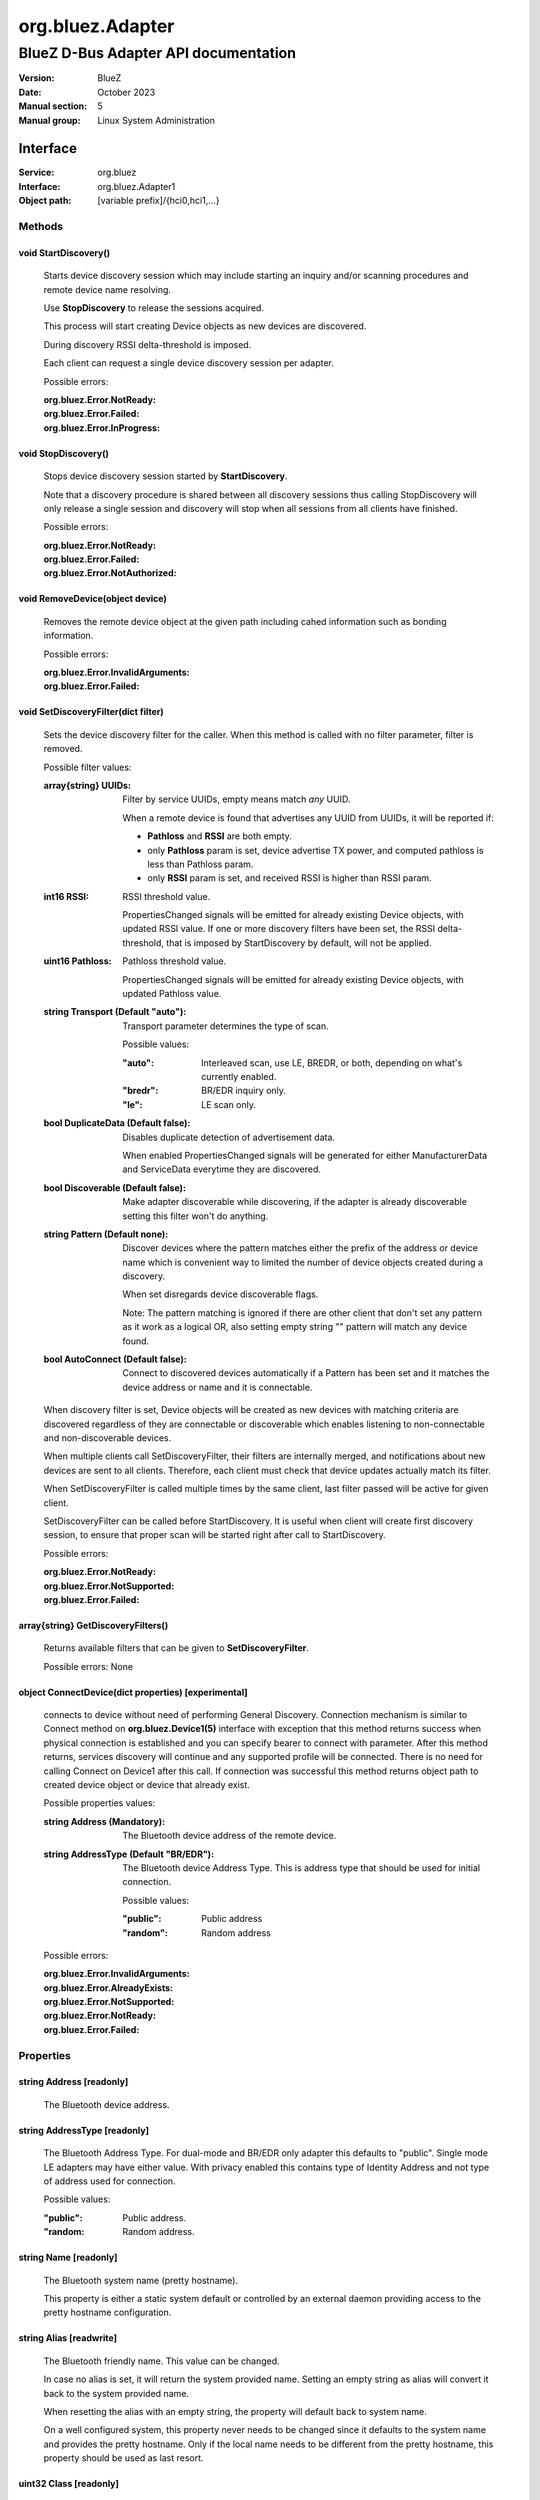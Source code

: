 =================
org.bluez.Adapter
=================

-------------------------------------
BlueZ D-Bus Adapter API documentation
-------------------------------------

:Version: BlueZ
:Date: October 2023
:Manual section: 5
:Manual group: Linux System Administration

Interface
=========

:Service:	org.bluez
:Interface:	org.bluez.Adapter1
:Object path:	[variable prefix]/{hci0,hci1,...}

Methods
-------

void StartDiscovery()
`````````````````````

	Starts device discovery session which may include starting an inquiry
	and/or scanning procedures and remote device name resolving.

	Use **StopDiscovery** to release the sessions acquired.

	This process will start creating Device objects as new devices are
	discovered.

	During discovery RSSI delta-threshold is imposed.

	Each client can request a single device discovery session per adapter.

	Possible errors:

	:org.bluez.Error.NotReady:
	:org.bluez.Error.Failed:
	:org.bluez.Error.InProgress:

void StopDiscovery()
````````````````````

	Stops device discovery session started by **StartDiscovery**.

	Note that a discovery procedure is shared between all discovery sessions
	thus calling StopDiscovery will only release a single session and
	discovery will stop when all sessions from all clients have finished.

	Possible errors:

	:org.bluez.Error.NotReady:
	:org.bluez.Error.Failed:
	:org.bluez.Error.NotAuthorized:

void RemoveDevice(object device)
````````````````````````````````

	Removes the remote device object at the given path including cahed
	information such as bonding information.

	Possible errors:

	:org.bluez.Error.InvalidArguments:
	:org.bluez.Error.Failed:

void SetDiscoveryFilter(dict filter)
````````````````````````````````````

	Sets the device discovery filter for the caller. When this method is
	called with no filter parameter, filter is removed.

	Possible filter values:

	:array{string} UUIDs:

		Filter by service UUIDs, empty means match *any* UUID.

		When a remote device is found that advertises any UUID from
		UUIDs, it will be reported if:

		- **Pathloss** and **RSSI** are both empty.
		- only **Pathloss** param is set, device advertise TX power, and
		  computed pathloss is less than Pathloss param.
		- only **RSSI** param is set, and received RSSI is higher
		  than RSSI param.

	:int16 RSSI:

		RSSI threshold value.

		PropertiesChanged signals will be emitted for already existing
		Device objects, with updated RSSI value. If one or more
		discovery filters have been set, the RSSI delta-threshold, that
		is imposed by StartDiscovery by default, will not be applied.

	:uint16 Pathloss:

		Pathloss threshold value.

		PropertiesChanged signals will be emitted for already existing
		Device objects, with updated Pathloss value.

	:string Transport (Default "auto"):

		Transport parameter determines the type of scan.

		Possible values:

		:"auto":

			Interleaved scan, use LE, BREDR, or both, depending on
			what's currently enabled.

		:"bredr":

			BR/EDR inquiry only.

		:"le":

			LE scan only.


	:bool DuplicateData (Default false):

		Disables duplicate detection of advertisement data.

		When enabled PropertiesChanged signals will be generated for
		either ManufacturerData and ServiceData everytime they are
		discovered.

	:bool Discoverable (Default false):

		Make adapter discoverable while discovering, if the adapter is
		already discoverable setting this filter won't do anything.

	:string Pattern (Default none):

		Discover devices where the pattern matches either the prefix of
		the address or device name which is convenient way to limited
		the number of device objects created during a discovery.

		When set disregards device discoverable flags.

		Note: The pattern matching is ignored if there are other client
		that don't set any pattern as it work as a logical OR, also
		setting empty string "" pattern will match any device found.

	:bool AutoConnect (Default false):

		Connect to discovered devices automatically if a Pattern has
		been set and it matches the device address or name and it is
		connectable.

	When discovery filter is set, Device objects will be created as new
	devices with matching criteria are discovered regardless of they are
	connectable or discoverable which enables listening to non-connectable
	and non-discoverable devices.

	When multiple clients call SetDiscoveryFilter, their filters are
	internally merged, and notifications about new devices are sent to all
	clients. Therefore, each client must check that device updates actually
	match its filter.

	When SetDiscoveryFilter is called multiple times by the same client,
	last filter passed will be active for given client.

	SetDiscoveryFilter can be called before StartDiscovery.
	It is useful when client will create first discovery session,
	to ensure that proper scan will be started right after call to
	StartDiscovery.

	Possible errors:

	:org.bluez.Error.NotReady:
	:org.bluez.Error.NotSupported:
	:org.bluez.Error.Failed:

array{string} GetDiscoveryFilters()
```````````````````````````````````

	Returns available filters that can be given to **SetDiscoveryFilter**.

	Possible errors: None

object ConnectDevice(dict properties) [experimental]
````````````````````````````````````````````````````

	connects to device without need of performing General Discovery.
	Connection mechanism is similar to Connect method on
	**org.bluez.Device1(5)** interface with exception that this method
	returns success when physical connection is established and you can
	specify bearer to connect with parameter. After this method returns,
	services discovery will continue and any supported profile will be
	connected. There is no need for calling Connect on Device1 after this
	call. If connection was successful this method returns object path to
	created device object or device that already exist.

	Possible properties values:

	:string Address (Mandatory):

		The Bluetooth device address of the remote device.

	:string AddressType (Default "BR/EDR"):

		The Bluetooth device Address Type. This is address type that
		should be used for initial connection.

		Possible values:

		:"public":

			Public address

		:"random":

			Random address

	Possible errors:

	:org.bluez.Error.InvalidArguments:
	:org.bluez.Error.AlreadyExists:
	:org.bluez.Error.NotSupported:
	:org.bluez.Error.NotReady:
	:org.bluez.Error.Failed:

Properties
----------

string Address [readonly]
`````````````````````````

	The Bluetooth device address.

string AddressType [readonly]
`````````````````````````````

	The Bluetooth Address Type. For dual-mode and BR/EDR only adapter this
	defaults to "public". Single mode LE adapters may have either value.
	With privacy enabled this contains type of Identity Address and not
	type of address used for connection.

	Possible values:

	:"public":

		Public address.


	:"random:

		Random address.

string Name [readonly]
``````````````````````

	The Bluetooth system name (pretty hostname).

	This property is either a static system default or controlled by an
	external daemon providing access to the pretty hostname configuration.

string Alias [readwrite]
````````````````````````

	The Bluetooth friendly name. This value can be changed.

	In case no alias is set, it will return the system provided name.
	Setting an empty string as alias will convert it back to the system
	provided name.

	When resetting the alias with an empty string, the property will default
	back to system name.

	On a well configured system, this property never needs to be changed
	since it defaults to the system name and provides the pretty hostname.
	Only if the local name needs to be different from the pretty hostname,
	this property should be used as last resort.

uint32 Class [readonly]
```````````````````````

	The Bluetooth class of device.

	This property represents the value that is either automatically
	configured by DMI/ACPI information or provided as static configuration.

boolean Connectable [readwrite]
```````````````````````````````

	Set an adapter to connectable or non-connectable. This is a global
	setting and should only be used by the settings application.

	Setting this property to false will set the Discoverable property
	of the adapter to false as well, which will not be reverted if
	if Connectable is set back to true. If required, the application
	will need to manually set Discoverable to true.

	Note that this property only affects incoming connections.

boolean Powered [readwrite]
```````````````````````````

	Switch an adapter on or off. This will also set the appropriate
	connectable state of the controller.

	The value of this property is not persistent. After restart or
	unplugging of the adapter it will reset back to false.

string PowerState [readonly, experimental]
``````````````````````````````````````````

	The power state of an adapter.

	The power state will show whether the adapter is turning off, or turning
	on, as well as being on or off.

	Possible values:

	:"on":

		Powered on.

	:"off":

		Powered off

	:"off-enabling":

		Transitioning from "off" to "on".

	:"on-disabling":

		Transitioning from "on" to "off".

	:"off-blocked":

		Blocked by rfkill.

boolean Discoverable [readwrite] (Default: false)
`````````````````````````````````````````````````

	Switch an adapter to discoverable or non-discoverable to either make it
	visible or hide it. This is a global setting and should only be used by
	the settings application.

	If the DiscoverableTimeout is set to a non-zero value then the system
	will set this value back to false after the timer expired.

	In case the adapter is switched off, setting this value will fail.

	When changing the Powered property the new state of this property will
	be updated via a PropertiesChanged signal.

boolean Pairable [readwrite] (Default: true)
````````````````````````````````````````````

	Switch an adapter to pairable or non-pairable. This is a global setting
	and should only be used by the settings application.

	Note that this property only affects incoming pairing requests.

uint32 PairableTimeout [readwrite] (Default: 0)
```````````````````````````````````````````````

	The pairable timeout in seconds. A value of zero means that the timeout
	is disabled and it will stay in pairable mode forever.

uint32 DiscoverableTimeout [readwrite] (Default: 180)
`````````````````````````````````````````````````````

	The discoverable timeout in seconds. A value of zero means that the
	timeout is disabled and it will stay in discoverable/limited mode
	forever.

boolean Discovering [readonly]
``````````````````````````````

	Indicates that a device discovery procedure is active.

array{string} UUIDs [readonly]
``````````````````````````````

	List of 128-bit UUIDs that represents the available local services.

string Modalias [readonly, optional]
````````````````````````````````````

	Local Device ID information in modalias format used by the kernel and
	udev.

array{string} Roles [readonly]
``````````````````````````````

	List of supported roles.

	Possible values:

	:"central":

		Supports the central role.

	:"peripheral":

		Supports the peripheral role.

	:"central-peripheral":

		Supports both roles concurrently.

array{string} ExperimentalFeatures [readonly, optional]
```````````````````````````````````````````````````````

	List of 128-bit UUIDs that represents the experimental features
	currently enabled.

uint16 Manufacturer [readonly]
``````````````````````````````

	The manufacturer of the device, as a uint16 company identifier defined
	by the Core Bluetooth Specification.

byte Version [readonly]
```````````````````````

	The Bluetooth version supported by the device, as a core version code
	defined by the Core Bluetooth Specification.
